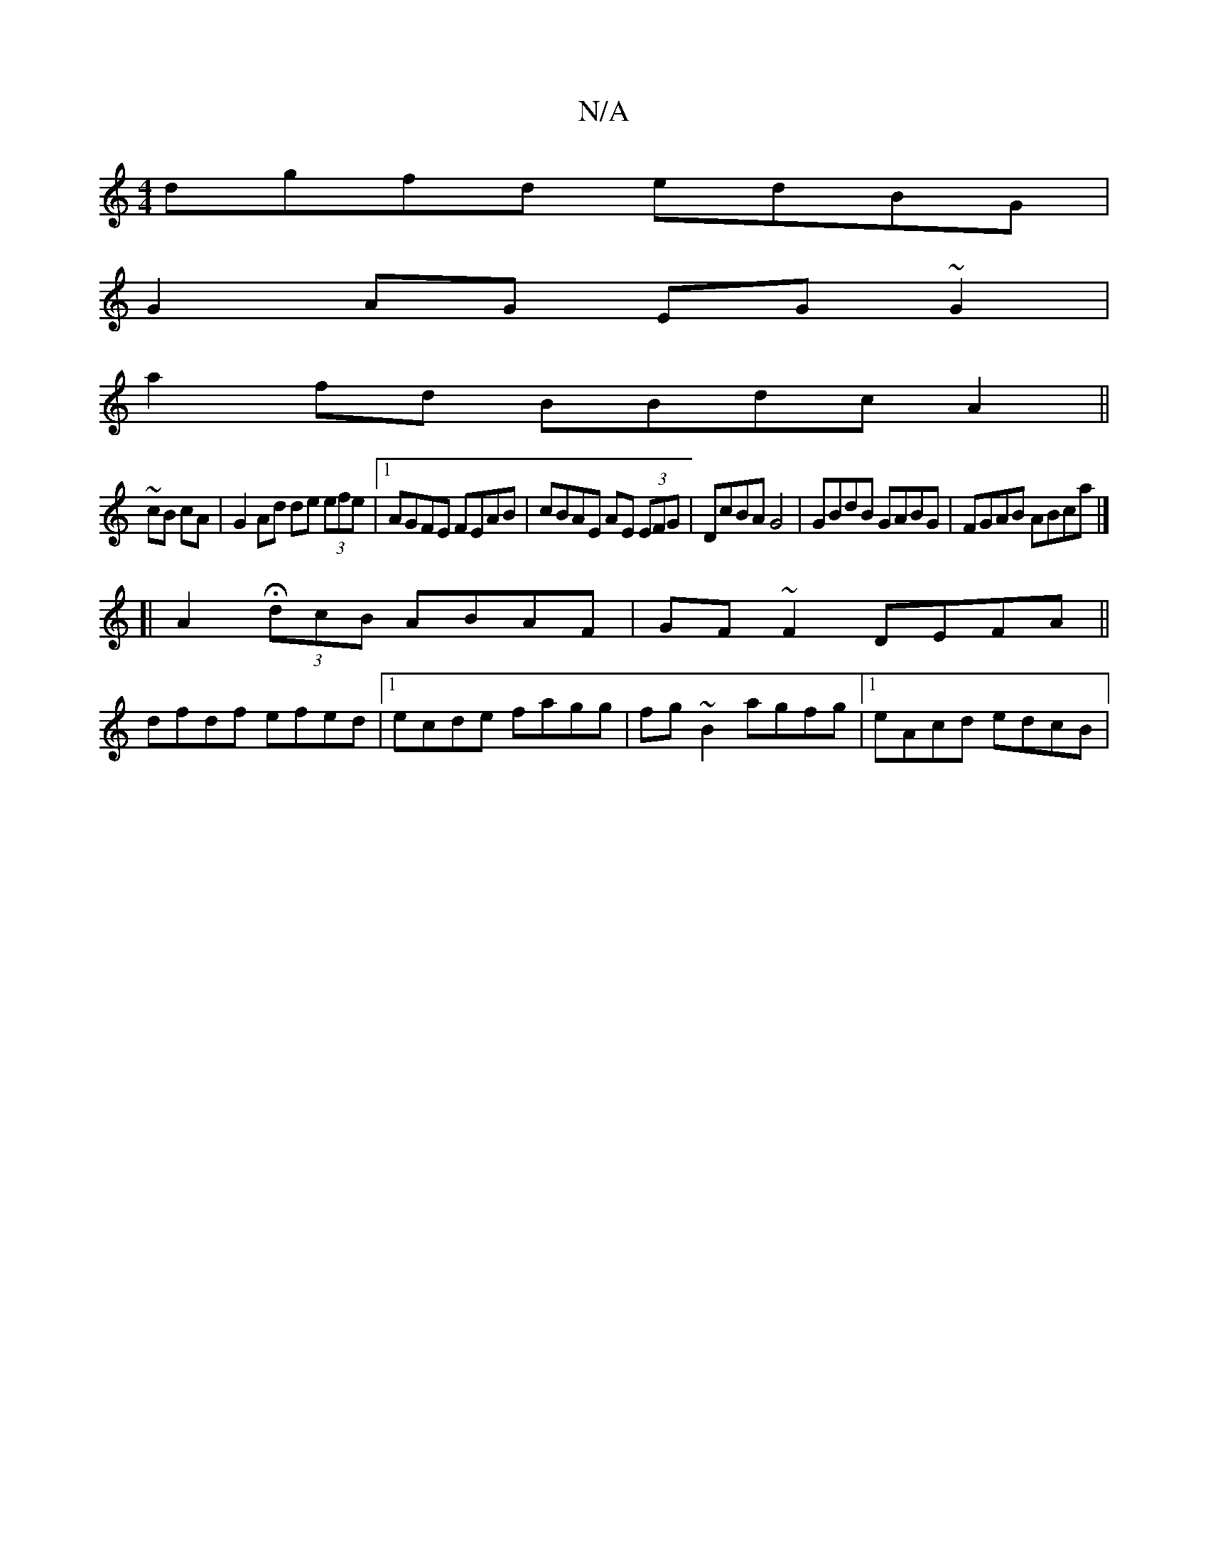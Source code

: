 X:1
T:N/A
M:4/4
R:N/A
K:Cmajor
dgfd edBG |
G2AG EG~G2|
a2fd BBdc A2||
~cB cA|G2 Ad de (3efe |1 AGFE FEAB| cBAE AE (3EFG |DcBA G4 | GBdB GABG | FGAB ABca |]
[|A2 H(3dcB ABAF|GF~F2 DEFA||
dfdf efed|1 ecde fagg|fg~B2 agfg|1 eAcd edcB|